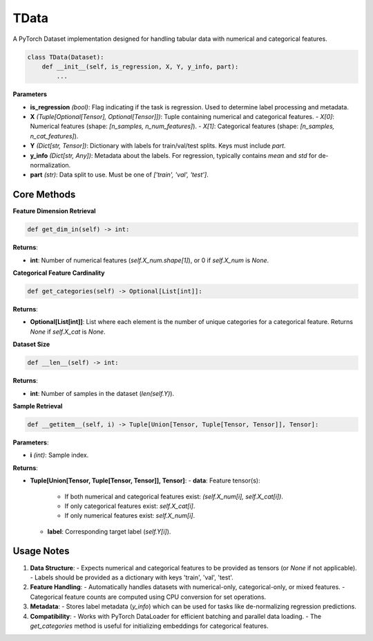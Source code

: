 **TData**
=========================

A PyTorch Dataset implementation designed for handling tabular data with numerical and categorical features.



.. code-block:: python

    class TData(Dataset):
        def __init__(self, is_regression, X, Y, y_info, part):
            ...

**Parameters**

- **is_regression** *(bool)*: 
  Flag indicating if the task is regression. Used to determine label processing and metadata.
  
- **X** *(Tuple[Optional[Tensor], Optional[Tensor]])*: 
  Tuple containing numerical and categorical features. 
  - `X[0]`: Numerical features (shape: `[n_samples, n_num_features]`).
  - `X[1]`: Categorical features (shape: `[n_samples, n_cat_features]`).
  
- **Y** *(Dict[str, Tensor])*: 
  Dictionary with labels for train/val/test splits. Keys must include `part`.
  
- **y_info** *(Dict[str, Any])*: 
  Metadata about the labels. For regression, typically contains `mean` and `std` for de-normalization.
  
- **part** *(str)*: 
  Data split to use. Must be one of `['train', 'val', 'test']`.


**Core Methods**
----------------

**Feature Dimension Retrieval**

.. code-block:: python

    def get_dim_in(self) -> int:

**Returns**:

- **int**: Number of numerical features (`self.X_num.shape[1]`), or 0 if `self.X_num` is `None`.


**Categorical Feature Cardinality**

.. code-block:: python

    def get_categories(self) -> Optional[List[int]]:

**Returns**:

- **Optional[List[int]]**: 
  List where each element is the number of unique categories for a categorical feature. 
  Returns `None` if `self.X_cat` is `None`.


**Dataset Size**

.. code-block:: python

    def __len__(self) -> int:

**Returns**:

- **int**: Number of samples in the dataset (`len(self.Y)`).


**Sample Retrieval**

.. code-block:: python

    def __getitem__(self, i) -> Tuple[Union[Tensor, Tuple[Tensor, Tensor]], Tensor]:

**Parameters**:

- **i** *(int)*: Sample index.

**Returns**:

- **Tuple[Union[Tensor, Tuple[Tensor, Tensor]], Tensor]**:
  - **data**: Feature tensor(s):

    - If both numerical and categorical features exist: `(self.X_num[i], self.X_cat[i])`.
    - If only categorical features exist: `self.X_cat[i]`.
    - If only numerical features exist: `self.X_num[i]`.
    
  - **label**: Corresponding target label (`self.Y[i]`).


**Usage Notes**
---------------
1. **Data Structure**:
   - Expects numerical and categorical features to be provided as tensors (or `None` if not applicable).
   - Labels should be provided as a dictionary with keys 'train', 'val', 'test'.

2. **Feature Handling**:
   - Automatically handles datasets with numerical-only, categorical-only, or mixed features.
   - Categorical feature counts are computed using CPU conversion for set operations.

3. **Metadata**:
   - Stores label metadata (`y_info`) which can be used for tasks like de-normalizing regression predictions.

4. **Compatibility**:
   - Works with PyTorch DataLoader for efficient batching and parallel data loading.
   - The `get_categories` method is useful for initializing embeddings for categorical features.
